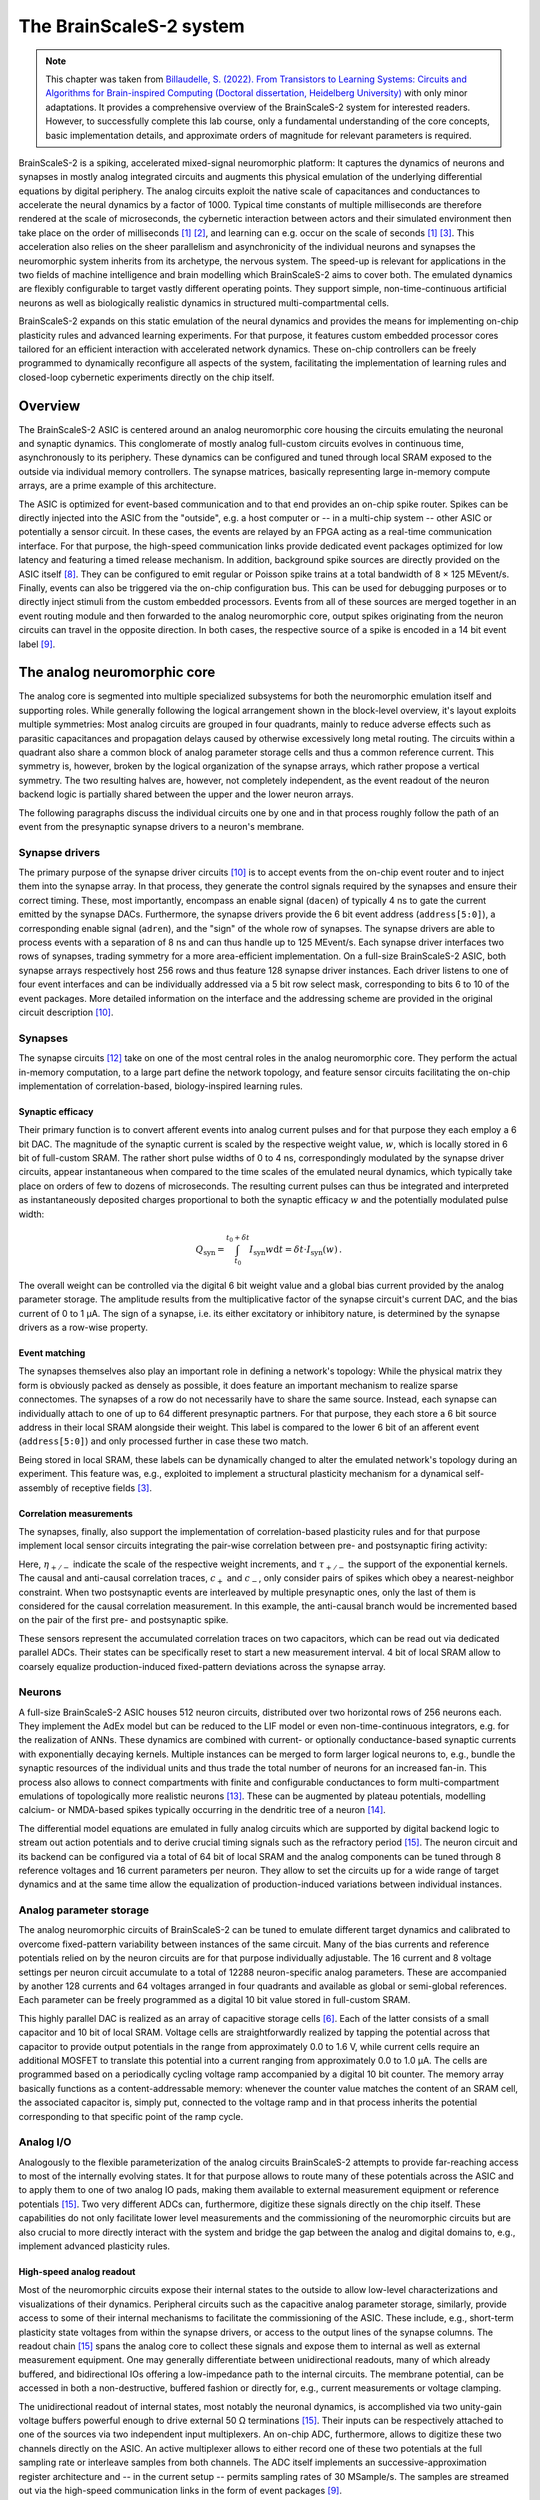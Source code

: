The BrainScaleS-2 system
========================

.. note::
   This chapter was taken from `Billaudelle, S. (2022). From Transistors to Learning Systems: Circuits and Algorithms for Brain-inspired Computing (Doctoral dissertation, Heidelberg University) <https://katalog.ub.uni-heidelberg.de/cgi-bin/titel.cgi?katkey=68941134&sess=cbc4363f59a962a6b4b8de4981e3ddaa&query=billaudelle%20transistors>`_ with only minor adaptations.
   It provides a comprehensive overview of the BrainScaleS-2 system for interested readers. However, to successfully complete this lab course, only a fundamental understanding of the core concepts, basic implementation details, and approximate orders of magnitude for relevant parameters is required.

BrainScaleS-2 is a spiking, accelerated mixed-signal neuromorphic platform:
It captures the dynamics of neurons and synapses in mostly analog integrated circuits and augments this physical emulation of the underlying differential equations by digital periphery.
The analog circuits exploit the native scale of capacitances and conductances to accelerate the neural dynamics by a factor of 1000.
Typical time constants of multiple milliseconds are therefore rendered at the scale of microseconds, the cybernetic interaction between actors and their simulated environment then take place on the order of milliseconds [#wunderlich2019demonstrating]_ [#schreiber2021accelerated]_, and learning can e.g. occur on the scale of seconds [#wunderlich2019demonstrating]_ [#billaudelle2021structural]_.
This acceleration also relies on the sheer parallelism and asynchronicity of the individual neurons and synapses the neuromorphic system inherits from its archetype, the nervous system.
The speed-up is relevant for applications in the two fields of machine intelligence and brain modelling which BrainScaleS-2 aims to cover both.
The emulated dynamics are flexibly configurable to target vastly different operating points.
They support simple, non-time-continuous artificial neurons as well as biologically realistic dynamics in structured multi-compartmental cells.

.. image:: _static/fp/bss2.jpg
   :width: 60%
   :align: center

BrainScaleS-2 expands on this static emulation of the neural dynamics and provides the means for implementing on-chip plasticity rules and advanced learning experiments.
For that purpose, it features custom embedded processor cores tailored for an efficient interaction with accelerated network dynamics.
These on-chip controllers can be freely programmed to dynamically reconfigure all aspects of the system, facilitating the implementation of learning rules and closed-loop cybernetic experiments directly on the chip itself.


Overview
--------

The BrainScaleS-2 ASIC is centered around an analog neuromorphic core housing the circuits emulating the neuronal and synaptic dynamics.
This conglomerate of mostly analog full-custom circuits evolves in continuous time, asynchronously to its periphery.
These dynamics can be configured and tuned through local SRAM exposed to the outside via individual memory controllers.
The synapse matrices, basically representing large in-memory compute arrays, are a prime example of this architecture.

The ASIC is optimized for event-based communication and to that end provides an on-chip spike router.
Spikes can be directly injected into the ASIC from the "outside", e.g. a host computer or -- in a multi-chip system -- other ASIC or potentially a sensor circuit.
In these cases, the events are relayed by an FPGA acting as a real-time communication interface.
For that purpose, the high-speed communication links provide dedicated event packages optimized for low latency and featuring a timed release mechanism.
In addition, background spike sources are directly provided on the ASIC itself [#schemmel2020accelerated]_.
They can be configured to emit regular or Poisson spike trains at a total bandwidth of 8 × 125 MEvent/s.
Finally, events can also be triggered via the on-chip configuration bus.
This can be used for debugging purposes or to directly inject stimuli from the custom embedded processors.
Events from all of these sources are merged together in an event routing module and then forwarded to the analog neuromorphic core, output spikes originating from the neuron circuits can travel in the opposite direction.
In both cases, the respective source of a spike is encoded in a 14 bit event label [#karasenko2020neumann]_.

.. image:: _static/fp/block_level.png
   :width: 50%
   :align: center


The analog neuromorphic core
----------------------------

The analog core is segmented into multiple specialized subsystems for both the neuromorphic emulation itself and supporting roles.
While generally following the logical arrangement shown in the block-level overview, it's layout exploits multiple symmetries:
Most analog circuits are grouped in four quadrants, mainly to reduce adverse effects such as parasitic capacitances and propagation delays caused by otherwise excessively long metal routing.
The circuits within a quadrant also share a common block of analog parameter storage cells and thus a common reference current.
This symmetry is, however, broken by the logical organization of the synapse arrays, which rather propose a vertical symmetry.
The two resulting halves are, however, not completely independent, as the event readout of the neuron backend logic is partially shared between the upper and the lower neuron arrays.

The following paragraphs discuss the individual circuits one by one and in that process roughly follow the path of an event from the presynaptic synapse drivers to a neuron's membrane.


Synapse drivers
^^^^^^^^^^^^^^^

The primary purpose of the synapse driver circuits [#billaudelle2017design]_ is to accept events from the on-chip event router and to inject them into the synapse array.
In that process, they generate the control signals required by the synapses and ensure their correct timing.
These, most importantly, encompass an enable signal (``dacen``) of typically 4 ns to gate the current emitted by the synapse DACs.
Furthermore, the synapse drivers provide the 6 bit event address (``address[5:0]``), a corresponding enable signal (``adren``), and the "sign" of the whole row of synapses.
The synapse drivers are able to process events with a separation of 8 ns and can thus handle up to 125 MEvent/s.
Each synapse driver interfaces two rows of synapses, trading symmetry for a more area-efficient implementation.
On a full-size BrainScaleS-2 ASIC, both synapse arrays respectively host 256 rows and thus feature 128 synapse driver instances.
Each driver listens to one of four event interfaces and can be individually addressed via a 5 bit row select mask, corresponding to bits 6 to 10 of the event packages.
More detailed information on the interface and the addressing scheme are provided in the original circuit description [#billaudelle2017design]_.

.. \paragraph{Short-term plasticity}
.. 
.. The synapse drivers are also capable of modulating the synapse enable signals and can thus adapt the width, :math:`\delta t`, of the emitted current pulses [#billaudelle2017design]_.
.. We exploited this to implement short-term synaptic dynamics, namely a slightly simplified version of the short-term plasticity model by [#tsodyks1997neural]_.
.. The circuit can emulate short-term depression or facilitation of synaptic efficacies and can independently track the ``availability of neurotransmitters'' for all afferent sources.
.. 
.. \paragraph{Events with payloads}
.. 
.. This very same circuit can also be configured to more directly modulate the synaptic current pulses.
.. The synapse drivers can for that purpose interpret the lower five bit of the event label as a payload and translate that digital value into a pulse width.
.. This mode could allow for an implementation of \emph{graded spikes} but can also be straightforwardly used to stimulate the analog neuron circuits with numerical, non-binary activations.
.. % TODO: refer to Hagen

Synapses
^^^^^^^^

The synapse circuits [#friedmann2016demonstrating]_ take on one of the most central roles in the analog neuromorphic core.
They perform the actual in-memory computation, to a large part define the network topology, and feature sensor circuits facilitating the on-chip implementation of correlation-based, biology-inspired learning rules.

.. image:: _static/fp/synapse.png
   :width: 100%
   :align: center


Synaptic efficacy
"""""""""""""""""

Their primary function is to convert afferent events into analog current pulses and for that purpose they each employ a 6 bit DAC.
The magnitude of the synaptic current is scaled by the respective weight value, :math:`w`, which is locally stored in 6 bit of full-custom SRAM.
The rather short pulse widths of 0 to 4 ns, correspondingly modulated by the synapse driver circuits, appear instantaneous when compared to the time scales of the emulated neural dynamics, which typically take place on orders of few to dozens of microseconds.
The resulting current pulses can thus be integrated and interpreted as instantaneously deposited charges proportional to both the synaptic efficacy :math:`w` and the potentially modulated pulse width:

.. math::  Q_\text{syn} = \int_{t_\text{0}}^{t_\text{0} + \delta t} I_\text{syn}w \operatorname{d}t = \delta t \cdot I_\text{syn}(w) \,.

The overall weight can be controlled via the digital 6 bit weight value and a global bias current provided by the analog parameter storage.
The amplitude results from the multiplicative factor of the synapse circuit's current DAC, and the bias current of 0 to 1 µA.
The sign of a synapse, i.e. its either excitatory or inhibitory nature, is determined by the synapse drivers as a row-wise property.

Event matching
""""""""""""""

The synapses themselves also play an important role in defining a network's topology:
While the physical matrix they form is obviously packed as densely as possible, it does feature an important mechanism to realize sparse connectomes.
The synapses of a row do not necessarily have to share the same source.
Instead, each synapse can individually attach to one of up to 64 different presynaptic partners.
For that purpose, they each store a 6 bit source address in their local SRAM alongside their weight.
This label is compared to the lower 6 bit  of an afferent event (``address[5:0]``) and only processed further in case these two match.

Being stored in local SRAM, these labels can be dynamically changed to alter the emulated network's topology during an experiment.
This feature was, e.g., exploited to implement a structural plasticity mechanism for a dynamical self-assembly of receptive fields [#billaudelle2021structural]_.

Correlation measurements
""""""""""""""""""""""""

The synapses, finally, also support the implementation of correlation-based plasticity rules and for that purpose implement local sensor circuits integrating the pair-wise correlation between pre- and postsynaptic firing activity:

.. math::
   :nowrap:

    \begin{align*}
    c_{+} &= \sum_{t_\text{post}^k} \eta_{+} \cdot \exp \left(- \frac{t_\text{post}^k - t_\text{pre}^{k}}{\tau_{+}} \right)  \,,  \text{ with}\quad
        t_\text{pre}^{k} = \max_{ t_\text{post}^{k-1} < t_\text{pre}^{l} < t_\text{post}^{k} } \left( t_\text{pre}^{l} \right) ,\, \\
        c_{-} &= \sum_{t_\text{pre}^l} \eta_{-} \cdot \exp \left(- \frac{t_\text{pre}^l - t_\text{post}^{l}}{\tau_{-}} \right) \,,  \text{ with}\quad
        t_\text{post}^{l} = \max_{ t_\text{pre}^{l-1} < t_\text{post}^{k} < t_\text{pre}^{l} } \left( t_\text{post}^{k} \right) ,\,
   \end{align*}

Here, :math:`\eta_{+/-}` indicate the scale of the respective weight increments, and :math:`\tau_{+/-}` the support of the exponential kernels.
The causal and anti-causal correlation traces, :math:`c_{+}` and :math:`c_{-}`, only consider pairs of spikes which obey a nearest-neighbor constraint.
When two postsynaptic events are interleaved by multiple presynaptic ones, only the last of them is considered for the causal correlation measurement.
In this example, the anti-causal branch would be incremented based on the pair of the first pre- and postsynaptic spike.

These sensors represent the accumulated correlation traces on two capacitors, which can be read out via dedicated parallel ADCs.
Their states can be specifically reset to start a new measurement interval.
4 bit of local SRAM allow to coarsely equalize production-induced fixed-pattern deviations across the synapse array.

Neurons
^^^^^^^

A full-size BrainScaleS-2 ASIC houses 512 neuron circuits, distributed over two horizontal rows of 256 neurons each.
They implement the AdEx model but can be reduced to the LIF model or even non-time-continuous integrators, e.g. for the realization of ANNs.
These dynamics are combined with current- or optionally conductance-based synaptic currents with exponentially decaying kernels.
Multiple instances can be merged to form larger logical neurons to, e.g., bundle the synaptic resources of the individual units and thus trade the total number of neurons for an increased fan-in.
This process also allows to connect compartments with finite and configurable conductances to form multi-compartment emulations of topologically more realistic neurons [#kaiser2021emulating]_.
These can be augmented by plateau potentials, modelling calcium- or NMDA-based spikes typically occurring in the dendritic tree of a neuron [#aamir2018mixed]_.

The differential model equations are emulated in fully analog circuits which are supported by digital backend logic to stream out action potentials and to derive crucial timing signals such as the refractory period [#kiene2017mixed]_.
The neuron circuit and its backend can be configured via a total of 64 bit of local SRAM and the analog components can be tuned through 8 reference voltages and 16 current parameters per neuron.
They allow to set the circuits up for a wide range of target dynamics and at the same time allow the equalization of production-induced variations between individual instances.

Analog parameter storage
^^^^^^^^^^^^^^^^^^^^^^^^

The analog neuromorphic circuits of BrainScaleS-2 can be tuned to emulate different target dynamics and calibrated to overcome fixed-pattern variability between instances of the same circuit.
Many of the bias currents and reference potentials relied on by the neuron circuits are for that purpose individually adjustable.
The 16 current and 8 voltage settings per neuron circuit accumulate to a total of 12288 neuron-specific analog parameters.
These are accompanied by another 128 currents and 64 voltages arranged in four quadrants and available as global or semi-global references.
Each parameter can be freely programmed as a digital 10 bit value stored in full-custom SRAM.

This highly parallel DAC is realized as an array of capacitive storage cells [#hock2014modern]_.
Each of the latter consists of a small capacitor and 10 bit of local SRAM.
Voltage cells are straightforwardly realized by tapping the potential across that capacitor to provide output potentials in the range from approximately 0.0 to 1.6 V, while current cells require an additional MOSFET to translate this potential into a current ranging from approximately 0.0 to 1.0 µA.
The cells are programmed based on a periodically cycling voltage ramp accompanied by a digital 10 bit counter.
The memory array basically functions as a content-addressable memory: whenever the counter value matches the content of an SRAM cell, the associated capacitor is, simply put, connected to the voltage ramp and in that process inherits the potential corresponding to that specific point of the ramp cycle.


Analog I/O
^^^^^^^^^^

.. image:: _static/fp/analog_io.png
   :width: 100%
   :align: center

Analogously to the flexible parameterization of the analog circuits BrainScaleS-2 attempts to provide far-reaching access to most of the internally evolving states.
It for that purpose allows to route many of these potentials across the ASIC and to apply them to one of two analog IO pads, making them available to external measurement equipment or reference potentials [#kiene2017mixed]_.
Two very different ADCs can, furthermore, digitize these signals directly on the chip itself.
These capabilities do not only facilitate lower level measurements and the commissioning of the neuromorphic circuits but are also crucial to more directly interact with the system and bridge the gap between the analog and digital domains to, e.g., implement advanced plasticity rules.

High-speed analog readout
"""""""""""""""""""""""""

Most of the neuromorphic circuits expose their internal states to the outside to allow low-level characterizations and visualizations of their dynamics.
Peripheral circuits such as the capacitive analog parameter storage, similarly, provide access to some of their internal mechanisms to facilitate the commissioning of the ASIC.
These include, e.g., short-term plasticity state voltages from within the synapse drivers, or access to the output lines of the synapse columns.
The readout chain [#kiene2017mixed]_ spans the analog core to collect these signals and expose them to internal as well as external measurement equipment.
One may generally differentiate between unidirectional readouts, many of which already buffered, and bidirectional IOs offering a low-impedance path to the internal circuits.
The membrane potential, can be accessed in both a non-destructive, buffered fashion or directly for, e.g., current measurements or voltage clamping.

The unidirectional readout of internal states, most notably the neuronal dynamics, is accomplished via two unity-gain voltage buffers powerful enough to drive external 50 Ω terminations [#kiene2017mixed]_.
Their inputs can be respectively attached to one of the sources via two independent input multiplexers.
An on-chip ADC, furthermore, allows to digitize these two channels directly on the ASIC.
An active multiplexer allows to either record one of these two potentials at the full sampling rate or interleave samples from both channels.
The ADC itself implements an successive-approximation register architecture and -- in the current setup -- permits sampling rates of 30 MSample/s.
The samples are streamed out via the high-speed communication links in the form of event packages [#karasenko2020neumann]_.

Two additional multiplexers, directly connected to two analog IO pads of the ASIC [#kiene2017mixed]_, allow to connect external devices and measurement equipment.
They allow to select not only the two buffered channels mentioned above but many other internal nodes either exceeding the 1.2 V supply range (and thus the ADC's input range) or requiring unbuffered, bidirectional access.
The two pads can be attached to DACs located on the experiment setup PCB or external laboratory equipment [#schreiber2021accelerated]_.
The latter encompass, e.g., oscilloscopes for more in-depth commissioning work.
As the readout chain features two mostly independent channels, it allows parallel access to many of the internal states.
One may, e.g., clamp one potential and measure the current from another node, enabling many advanced measurement scenarios.

Parallel analog-to-digital conversion
"""""""""""""""""""""""""""""""""""""

The analog emulation of neural states evolves asynchronously and fully parallel.
While quite apparent for the 512 neuronal membrane potentials, this high-degree of parallelism becomes even more precarious for reading out the analog correlation sensors located in each synapse circuit.
BrainScaleS-2, hence, features massively parallel ADCs to still be able to incorporate these states into plasticity calculations.

The two ADCs [#schreiber2021accelerated]_ -- one per vertical half of the ASIC -- each feature 512 channels, two per column of synapses to cover both the causal and anti-causal branches of the correlation sensors.
The ADCs employs a ramp-compare architecture to digitize the parallel channels at a resolution of 8 bit and a maximum sampling rate of 1.85 MSample/s per channel [#schreiber2021accelerated]_.


On-chip plasticity and embedded cybernetics
^^^^^^^^^^^^^^^^^^^^^^^^^^^^^^^^^^^^^^^^^^^

A significant body of work goes beyond static neural networks and focus on different learning paradigms or closed-loop setups where a simulated actor interacts with an artificial environment.
The 1000-fold acceleration of BrainScaleS-2, however, impedes a real-time interaction with an off-the-shelf host computer and stipulates a tightening of the control loop.

BrainScaleS-2 augments the accelerated dynamics of the analog neuromorphic core with custom embedded processors [#friedmann2016demonstrating]_ [#friedmann2013new]_, one per vertical half of the ASIC.
These PPUs implement the Power instruction set architecture and operate on 32 bit integers.
They are clocked at a configurable frequency defaulting to 250 MHz.
Each processor instance has access to 16 kiB of main SRAM collocating instructions as well as data.
They can, furthermore, transparently access a larger, shared memory region provided by the FPGA and made available via the high-speed communication links.
As the PPU can act as masters to the on-chip configuration bus, they have full read and write access to all on-chip components and can thus read out and operate on, e.g., the neuronal firing rates and, in addition, dynamically reparameterize all of the ASIC['s] subsystems.

The general purpose parts are accompanied by custom SIMD vector extensions [#friedmann2016demonstrating]_ [#friedmann2013new]_.
These coprocessors operate on 1024 bit-wide registers and are thus capable of calculating with 128 8 bit or 64 16 bit integers in parallel.
They allow to efficiently perform calculations based on vectorial data acquired from the analog neuromorphic core, e.g. for weight update calculations.
A full synaptic row of 256 synapses can be processed in only two separate steps.

The vector units directly attach to the synapse arrays' memory interfaces and can thus access the synaptic weights and address labels in a row-wise fashion.
They can similarly obtain the digitized correlation traces or membrane samples and incorporate them into the parallel computation.
Both, the synaptic sensor circuits as well as the neurons' membranes can be reset through memory-mapped commands via the same interface.


System integration and experiment flow
^^^^^^^^^^^^^^^^^^^^^^^^^^^^^^^^^^^^^^

It is definitely a challenge to design and build flexible yet reliable neuromorphic circuits -- and then another one to make them usable and accessible to a broader user base.
Our ASIC rely on an enormous stack of peripheral circuitry and software.
They are available in different form factors, from laboratory setups to smaller and portable [#stradmann2021demonstrating]_ as well as multi-chip systems [#thommes2022demonstrating]_.
All of them, however, share a very similar overall architecture:
The neuromorphic ASIC is supported by a set of PCBs providing necessary power supplies, analog references, and IO circuits.
The chip itself is interfaced via an FPGA bridging the available bandwidths and time scales of the accelerated emulation on one side (on the order of microseconds) and the comparably "sluggish" latencies of typical host computers and networking equipment (on the order of milliseconds) on the other.

.. image:: _static/fp/experiment_flow.png
   :width: 100%
   :align: center

The FPGA thus exposes a real-time interface to the neuromorphic ASIC.
The user code executed on the experiment host compiles *playback programs*, which are then asynchronously interpreted and executed by a state machine on the FPGA.
They support simple instructions to read from and write to memory locations on both the BrainScaleS-2 chip and its periphery and, furthermore, provide dedicated commands for the injection of spike events.
Playback programs can exploit a simple timing mechanism to schedule these instructions and by that reach a tight and reproducible timing.
This asynchronous execution is rather straightforward for write instructions but more involved for read accesses:
Responses to read requests are buffered and tracked on the FPGA.
The host computer holds uncompleted futures, which are populated as soon as the response data is available.
Similarly, spikes emitted by the ASIC are buffered on the FPGA and then sent to the experiment host.

The above figure visualizes an exemplary experiment and the data flow between the host machine and the neuromorphic system.
It includes the PPU, which can assume many of the functions of the experiment host and introduces another layer of asynchronicity. 
Typically, an experiment is broken up into multiple playback programs for the initialization and the actual real-time experiments.
The analog emulation, notably, does -- depending on the setup -- continue even without interaction with the outside.

This program flow and hardware abstraction is exposed by a sophisticated software stack [#muller2020extending]_.
It consists of multiple layers from communication protocols to high-level experiment descriptions.
A hardware abstraction layer represents each of the system's components and subsystems as a configuration container.
This collection of classes exposes the individual configuration options and implements the bit formatting of the associated configuration registers.
A hierarchical coordinate system allows to uniquely identify and address the individual circuit instances.

The software stack also boasts full compiler support for the embedded PPU, allowing to program these custom processors in standard C++ code.
To fully exploit the vector extension, however, some basic knowledge of assembly can be beneficial.

These lower layers can serve as exploratory interfaces for expert users.
A large fraction of the system's functionality is, however, also available through two high-level APIs:
PyNN allows the mostly backend-agnostic formulation of network topologies and protocols for computational neuroscience experiments [#davison2009pynn]_ [#czierlinski2020ba]_ [#spilger2021master]_.
A PyTorch-compatible interface, on the other hand, allows the emulation of arbitrary ANNs and convolutional networks [#paszke2019pytorch]_ [#spilger2020hxtorch]_.
Support for spiking neurons was underway at the time of writing.


.. [#wunderlich2019demonstrating] Wunderlich, T., Kungl, A. F., Müller, E., Hartel, A., Stradmann, Y., Aamir, S. A., ... & Petrovici, M. A. (2019). Demonstrating advantages of neuromorphic computation: a pilot study. Frontiers in neuroscience, 13, 260.
.. [#schreiber2021accelerated] Schreiber, K. (2021). Accelerated neuromorphic cybernetics (Doctoral dissertation).
.. [#billaudelle2021structural] Billaudelle, S., Cramer, B., Petrovici, M. A., Schreiber, K., Kappel, D., Schemmel, J., & Meier, K. (2021). Structural plasticity on an accelerated analog neuromorphic hardware system. Neural networks, 133, 11-20.
.. [#schemmel2006implementing] Schemmel, J., Grubl, A., Meier, K., & Mueller, E. (2006, July). Implementing synaptic plasticity in a VLSI spiking neural network model. In The 2006 ieee international joint conference on neural network proceedings (pp. 1-6). IEEE.
.. [#schemmel2010wafer] Schemmel, J., Brüderle, D., Grübl, A., Hock, M., Meier, K., & Millner, S. (2010, May). A wafer-scale neuromorphic hardware system for large-scale neural modeling. In 2010 IEEE International Symposium on Circuits and Systems (ISCAS) (pp. 1947-1950). IEEE.
.. [#hock2014modern] Hock, M. (2014). Modern semiconductor technologies for neuromorphic hardware (Doctoral dissertation).
.. [#friedmann2013new] Friedmann, S. (2013). A new approach to learning in neuromorphic hardware (Doctoral dissertation).
.. [#schemmel2020accelerated] Schemmel, J., Billaudelle, S., Dauer, P., & Weis, J. (2021). Accelerated analog neuromorphic computing. In Analog Circuits for Machine Learning, Current/Voltage/Temperature Sensors, and High-speed Communication: Advances in Analog Circuit Design 2021 (pp. 83-102). Cham: Springer International Publishing.
.. [#karasenko2020neumann] Karasenko, V. (2020). Von Neumann Bottlenecks in Non-von Neumann Computing Architectures: A Generic Approach (Doctoral dissertation, Heidelberg University).
.. [#billaudelle2017design] Billaudelle, S. (2017). Design and implementation of a short term plasticity circuit for a 65 nm neuromorphic hardware system. Masterarbeit, Universität Heidelberg.
.. [#tsodyks1997neural] Tsodyks, M. V., & Markram, H. (1997). The neural code between neocortical pyramidal neurons depends on neurotransmitter release probability. Proceedings of the national academy of sciences, 94(2), 719-723.
.. [#friedmann2016demonstrating] Friedmann, S., Schemmel, J., Grübl, A., Hartel, A., Hock, M., & Meier, K. (2016). Demonstrating hybrid learning in a flexible neuromorphic hardware system. IEEE transactions on biomedical circuits and systems, 11(1), 128-142.
.. [#kaiser2021emulating] Kaiser, J., Billaudelle, S., Müller, E., Tetzlaff, C., Schemmel, J., & Schmitt, S. (2022). Emulating dendritic computing paradigms on analog neuromorphic hardware. Neuroscience, 489, 290-300.
.. [#aamir2018mixed] Aamir, S. A., Müller, P., Kiene, G., Kriener, L., Stradmann, Y., Grübl, A., ... & Meier, K. (2018). A mixed-signal structured AdEx neuron for accelerated neuromorphic cores. IEEE transactions on biomedical circuits and systems, 12(5), 1027-1037.
.. [#kiene2017mixed] Kiene, G. (2017). Mixed-signal neuron and readout circuits for a neuromorphic system. Masterthesis, Universität Heidelberg.
.. [#aamir2018accelerated] Aamir, S. A., Stradmann, Y., Müller, P., Pehle, C., Hartel, A., Grübl, A., ... & Meier, K. (2018). An accelerated LIF neuronal network array for a large-scale mixed-signal neuromorphic architecture. IEEE Transactions on Circuits and Systems I: Regular Papers, 65(12), 4299-4312.
.. [#aamir2018thesis] Aamir, S. A. (2018). Mixed-signal circuit implementation of spiking neuron models.
.. [#stradmann2021demonstrating] Stradmann, Y., Billaudelle, S., Breitwieser, O., Ebert, F. L., Emmel, A., Husmann, D., ... & Schemmel, J. (2022). Demonstrating analog inference on the brainscales-2 mobile system. IEEE Open Journal of Circuits and Systems, 3, 252-262.
.. [#thommes2022demonstrating] Thommes, T., Bordukat, S., Grübl, A., Karasenko, V., Müller, E., & Schemmel, J. (2022, March). Demonstrating brainscales-2 inter-chip pulse-communication using extoll. In Proceedings of the 2022 Annual Neuro-Inspired Computational Elements Conference (pp. 98-100).
.. [#muller2020extending] Müller, E., Mauch, C., Spilger, P., Breitwieser, O. J., Klähn, J., Stöckel, D., ... & Schemmel, J. (2020). Extending brainscales OS for BrainScaleS-2. arXiv preprint arXiv:2003.13750.
.. [#davison2009pynn] Davison, A. P., Brüderle, D., Eppler, J. M., Kremkow, J., Muller, E., Pecevski, D., ... & Yger, P. (2009). PyNN: a common interface for neuronal network simulators. Frontiers in neuroinformatics, 2, 388.
.. [#czierlinski2020ba] Czierlinski, M. (2020). PyNN for BrainScaleS-2. Bachelor's thesis. Universität Heidelberg.
.. [#spilger2021master] Spilger, P. (2021). From neural network descriptions to neuromorphic hardware—a signal-flow graph compiler approach (Doctoral dissertation, Master’s thesis, Universität Heidelberg).
.. [#paszke2019pytorch] Paszke, A., Gross, S., Massa, F., Lerer, A., Bradbury, J., Chanan, G., ... & Chintala, S. (2019). Pytorch: An imperative style, high-performance deep learning library. Advances in neural information processing systems, 32.
.. [#spilger2020hxtorch] Spilger, P., Müller, E., Emmel, A., Leibfried, A., Mauch, C., Pehle, C., ... & Schemmel, J. (2020). hxtorch: PyTorch for BrainScaleS-2: perceptrons on analog neuromorphic hardware. In IoT Streams for Data-Driven Predictive Maintenance and IoT, Edge, and Mobile for Embedded Machine Learning: Second International Workshop, IoT Streams 2020, and First International Workshop, ITEM 2020, Co-located with ECML/PKDD 2020, Ghent, Belgium, September 14-18, 2020, Revised Selected Papers 2 (pp. 189-200). Springer International Publishing.
